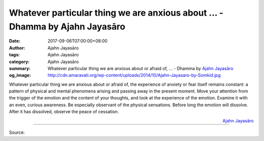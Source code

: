Whatever particular thing we are anxious about ... - Dhamma by Ajahn Jayasāro
#############################################################################

:date: 2017-09-06T07:00:00+08:00
:author: Ajahn Jayasāro
:tags: Ajahn Jayasāro
:category: Ajahn Jayasāro
:summary: Whatever particular thing we are anxious about or afraid of, ...
          - Dhamma by `Ajahn Jayasāro`_
:og_image: http://cdn.amaravati.org/wp-content/uploads/2014/10/Ajahn-Jayasaro-by-Somkid.jpg

Whatever particular thing we are anxious about or afraid of, the experience of
anxiety or fear itself remains constant: a pattern of physical and mental
phenomena arising and passing away in the present moment.
Move your attention from the trigger of the emotion and the content of your
thoughts, and look at the experience of the emotion. Examine it with an even,
curious awareness. Be especially observant of the physical sensations. Before
long the emotion will dissolve. After it has dissolved, observe the peace of
cessation.

.. container:: align-right

  `Ajahn Jayasāro`_

.. image:: https://scontent.fkhh1-1.fna.fbcdn.net/v/t1.0-9/21432862_1307805432661473_6265254612663228457_n.jpg?oh=6b72a1148132bdd8c3de245945d3af16&oe=5AC62EDB
   :align: center
   :alt: Whatever particular thing we are anxious about

----

Source:

.. raw:: html

  <iframe src="https://www.facebook.com/plugins/post.php?href=https%3A%2F%2Fwww.facebook.com%2Fjayasaro.panyaprateep.org%2Fphotos%2Fa.318290164946343.68815.318196051622421%2F1307805432661473%2F%3Ftype%3D3" width="auto" height="502" style="border:none;overflow:hidden" scrolling="no" frameborder="0" allowTransparency="true"></iframe>

.. _Ajahn Jayasāro: http://www.amaravati.org/biographies/ajahn-jayasaro/
